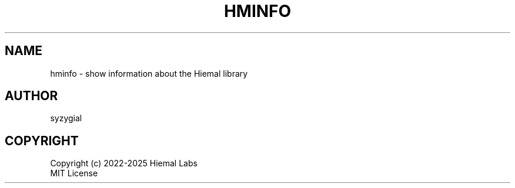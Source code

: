 .TH HMINFO "1" "2025" "Hiemal 0.1.0" "User Commands"
.SH NAME
hminfo \- show information about the Hiemal library
.SH AUTHOR
syzygial
.SH COPYRIGHT
Copyright (c) 2022-2025 Hiemal Labs
.br
MIT License
